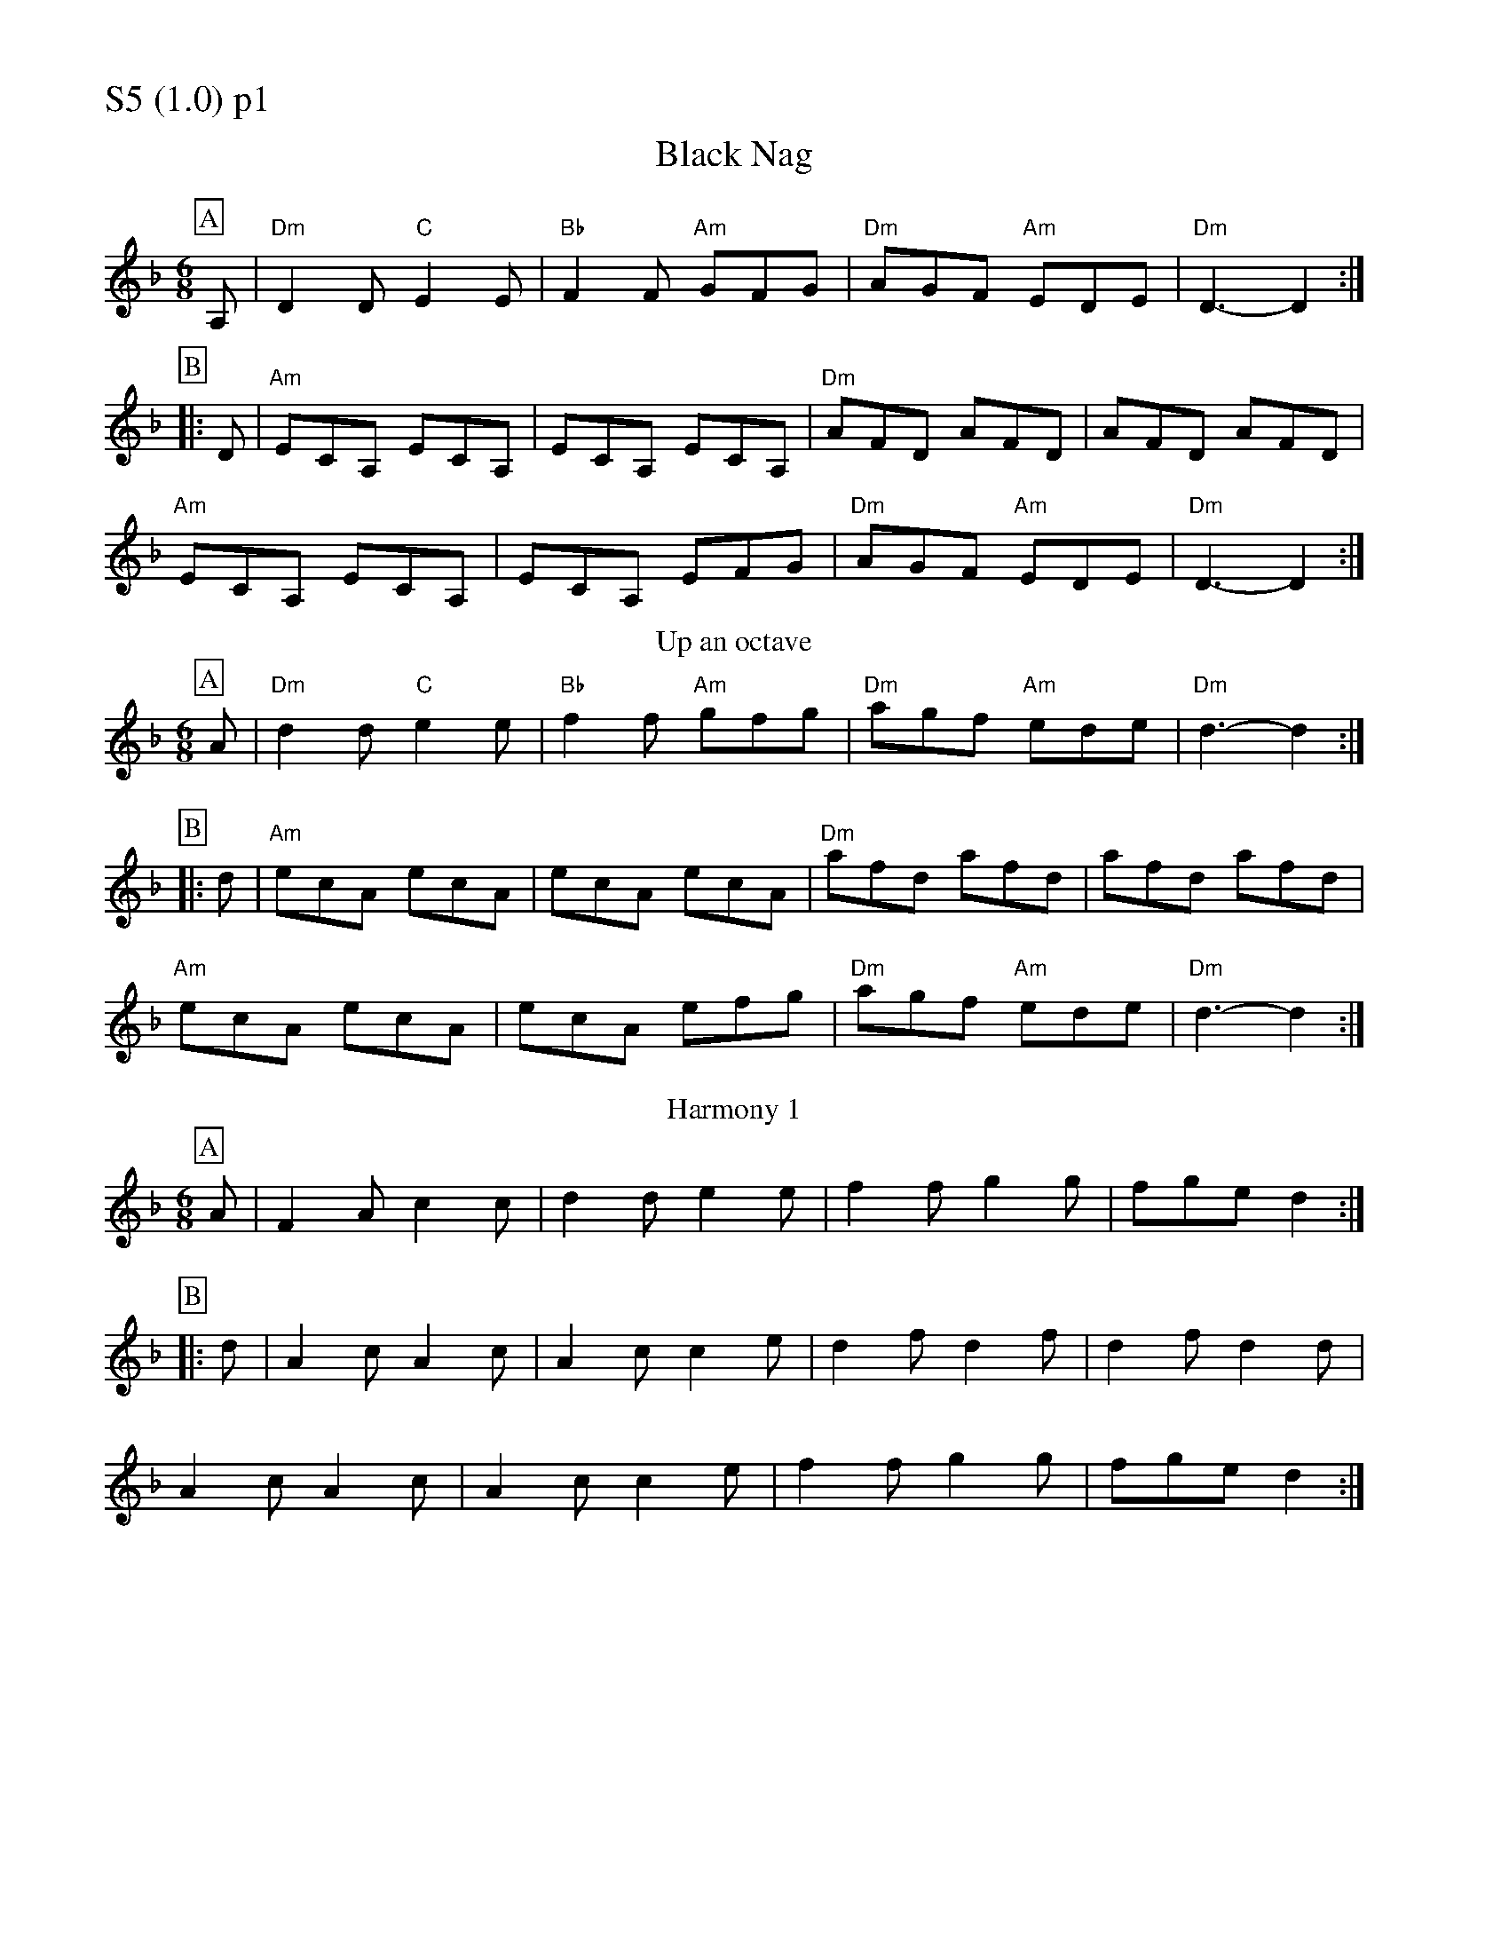 % Big Round Band: Set S5

%%partsfont * *
%%partsbox 1
%%partsspace -5
%%leftmargin 1.50cm
%%staffwidth 18.00cm
%%topspace 0cm
%%botmargin 0.40cm

%%textfont * 20
%%text S5 (1.0) p1
%%textfont * 12



X:1040
T:Black Nag
M:6/8
L:1/8
K:F
P:A
A,| "Dm"D2D "C"E2E | "Bb"F2F "Am"GFG| "Dm"AGF "Am"EDE| "Dm"D3-D2 :|
P:B
|:D |"Am"ECA, ECA,| ECA, ECA,|"Dm"AFD AFD|AFD AFD|
"Am"ECA, ECA,|ECA, EFG|"Dm"AGF "Am"EDE|"Dm"D3-D2 :|
T:Up an octave
P:A
A| "Dm"d2d "C"e2e | "Bb"f2f "Am"gfg| "Dm"agf "Am"ede| "Dm"d3-d2 :|
P:B
|:d |"Am"ecA ecA| ecA ecA|"Dm"afd afd|afd afd|
"Am"ecA ecA|ecA efg|"Dm"agf "Am"ede|"Dm"d3-d2 :|
T:Harmony 1
P:A
A|F2A c2c|d2d e2e|f2f g2g|fge d2 :|
P:B
|:d |A2c A2c|A2c c2e|d2f d2f|d2f d2d|
A2c A2c|A2c c2e|f2f g2g|fge d2 :|
%%newpage
%%textfont * 20
%%text S5 (1.0) p2
%%textfont * 12
T:Harmony 2
P:A
z|A2A G2G|F2F E2E|F2F EFE|D3-D2:|
P:B
D|E2E z2E|E2E z2E|F2F z2F|F2F z2F|G2G z2G|G2G z2G|A2A z2A|A2A z2A|
c2c z2c|c2c z2c|d2d z2d|d2d z2d|e2e z2e|e2e z2e|fgf efe|d3-d2||
T:Silly cords and harmony
P:B
D|"Am7"E2E z2E|E2E z2E|"Bb maj7"F2F z2F|F2F z2F|
"Am7"E2E z2E|E2E z2E|1 "Bb maj7"F2F z2F|F2F z2F:|2 "Bb maj7"F2F2F2|"C"G6||




